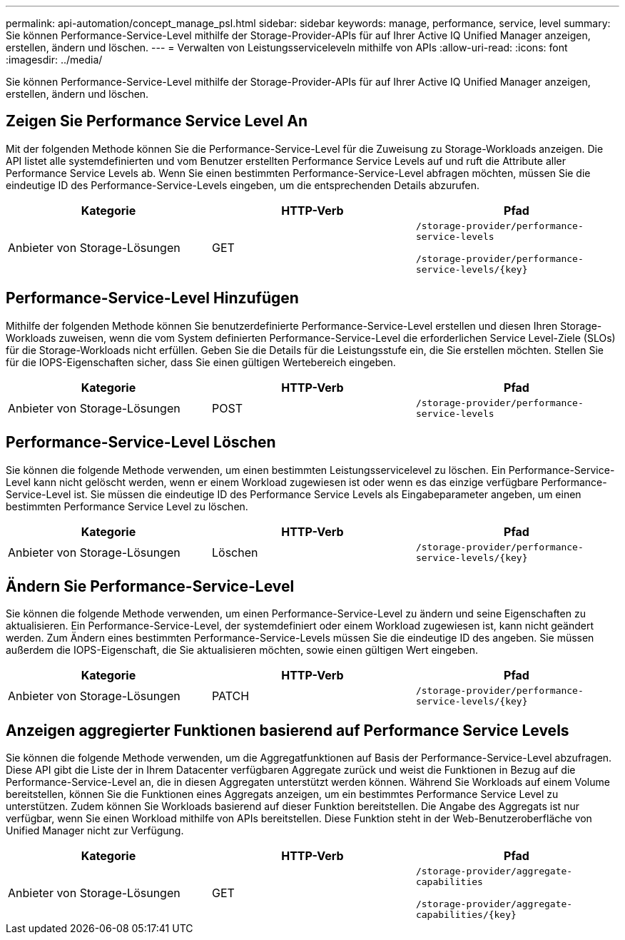 ---
permalink: api-automation/concept_manage_psl.html 
sidebar: sidebar 
keywords: manage, performance, service, level 
summary: Sie können Performance-Service-Level mithilfe der Storage-Provider-APIs für auf Ihrer Active IQ Unified Manager anzeigen, erstellen, ändern und löschen. 
---
= Verwalten von Leistungsserviceleveln mithilfe von APIs
:allow-uri-read: 
:icons: font
:imagesdir: ../media/


[role="lead"]
Sie können Performance-Service-Level mithilfe der Storage-Provider-APIs für auf Ihrer Active IQ Unified Manager anzeigen, erstellen, ändern und löschen.



== Zeigen Sie Performance Service Level An

Mit der folgenden Methode können Sie die Performance-Service-Level für die Zuweisung zu Storage-Workloads anzeigen. Die API listet alle systemdefinierten und vom Benutzer erstellten Performance Service Levels auf und ruft die Attribute aller Performance Service Levels ab. Wenn Sie einen bestimmten Performance-Service-Level abfragen möchten, müssen Sie die eindeutige ID des Performance-Service-Levels eingeben, um die entsprechenden Details abzurufen.

[cols="3*"]
|===
| Kategorie | HTTP-Verb | Pfad 


 a| 
Anbieter von Storage-Lösungen
 a| 
GET
 a| 
`/storage-provider/performance-service-levels`

`/storage-provider/performance-service-levels/\{key}`

|===


== Performance-Service-Level Hinzufügen

Mithilfe der folgenden Methode können Sie benutzerdefinierte Performance-Service-Level erstellen und diesen Ihren Storage-Workloads zuweisen, wenn die vom System definierten Performance-Service-Level die erforderlichen Service Level-Ziele (SLOs) für die Storage-Workloads nicht erfüllen. Geben Sie die Details für die Leistungsstufe ein, die Sie erstellen möchten. Stellen Sie für die IOPS-Eigenschaften sicher, dass Sie einen gültigen Wertebereich eingeben.

[cols="3*"]
|===
| Kategorie | HTTP-Verb | Pfad 


 a| 
Anbieter von Storage-Lösungen
 a| 
POST
 a| 
`/storage-provider/performance-service-levels`

|===


== Performance-Service-Level Löschen

Sie können die folgende Methode verwenden, um einen bestimmten Leistungsservicelevel zu löschen. Ein Performance-Service-Level kann nicht gelöscht werden, wenn er einem Workload zugewiesen ist oder wenn es das einzige verfügbare Performance-Service-Level ist. Sie müssen die eindeutige ID des Performance Service Levels als Eingabeparameter angeben, um einen bestimmten Performance Service Level zu löschen.

[cols="3*"]
|===
| Kategorie | HTTP-Verb | Pfad 


 a| 
Anbieter von Storage-Lösungen
 a| 
Löschen
 a| 
`/storage-provider/performance-service-levels/\{key}`

|===


== Ändern Sie Performance-Service-Level

Sie können die folgende Methode verwenden, um einen Performance-Service-Level zu ändern und seine Eigenschaften zu aktualisieren. Ein Performance-Service-Level, der systemdefiniert oder einem Workload zugewiesen ist, kann nicht geändert werden. Zum Ändern eines bestimmten Performance-Service-Levels müssen Sie die eindeutige ID des angeben. Sie müssen außerdem die IOPS-Eigenschaft, die Sie aktualisieren möchten, sowie einen gültigen Wert eingeben.

[cols="3*"]
|===
| Kategorie | HTTP-Verb | Pfad 


 a| 
Anbieter von Storage-Lösungen
 a| 
PATCH
 a| 
`/storage-provider/performance-service-levels/\{key}`

|===


== Anzeigen aggregierter Funktionen basierend auf Performance Service Levels

Sie können die folgende Methode verwenden, um die Aggregatfunktionen auf Basis der Performance-Service-Level abzufragen. Diese API gibt die Liste der in Ihrem Datacenter verfügbaren Aggregate zurück und weist die Funktionen in Bezug auf die Performance-Service-Level an, die in diesen Aggregaten unterstützt werden können. Während Sie Workloads auf einem Volume bereitstellen, können Sie die Funktionen eines Aggregats anzeigen, um ein bestimmtes Performance Service Level zu unterstützen. Zudem können Sie Workloads basierend auf dieser Funktion bereitstellen. Die Angabe des Aggregats ist nur verfügbar, wenn Sie einen Workload mithilfe von APIs bereitstellen. Diese Funktion steht in der Web-Benutzeroberfläche von Unified Manager nicht zur Verfügung.

[cols="3*"]
|===
| Kategorie | HTTP-Verb | Pfad 


 a| 
Anbieter von Storage-Lösungen
 a| 
GET
 a| 
`/storage-provider/aggregate-capabilities`

`/storage-provider/aggregate-capabilities/\{key}`

|===